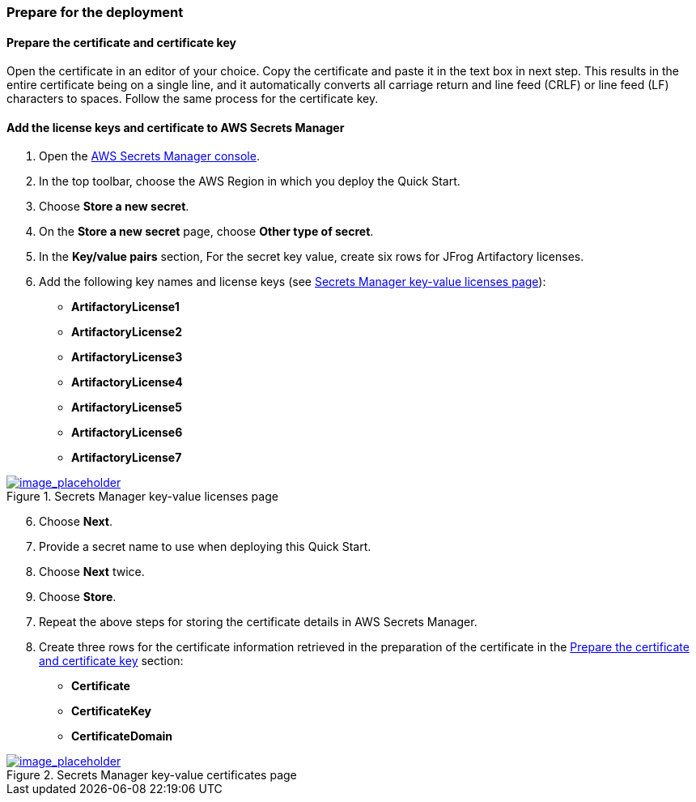 // If no preperation is required, remove all content from here

// ==== Prepare your AWS account

// _Describe any setup required in the AWS account prior to template launch_

// ==== Prepare your {partner-company-name} account

// _Describe any setup required in the partner portal/account prior to template launch_

=== Prepare for the deployment
// _Describe any preparation required to complete the product build, such as obtaining licenses or placing files in S3_

==== Prepare the certificate and certificate key

Open the certificate in an editor of your choice. Copy the certificate and paste it in the text box in next step. This results in the entire certificate being on a single line, and it automatically converts all carriage return and line feed (CRLF) or line feed (LF) characters to spaces. Follow the same process for the certificate key.

==== Add the license keys and certificate to AWS Secrets Manager

. Open the https://console.aws.amazon.com/secretsmanager/home?region=us-east-1#!/home[AWS Secrets Manager console].
. In the top toolbar, choose the AWS Region in which you deploy the Quick Start.
. Choose *Store a new secret*.
. On the *Store a new secret* page, choose *Other type of secret*.
. In the *Key/value pairs* section, For the secret key value, create six rows for JFrog Artifactory licenses.
. Add the following key names and license keys (see <<secret_manager_licenses>>):

* *ArtifactoryLicense1*
* *ArtifactoryLicense2*
* *ArtifactoryLicense3*
* *ArtifactoryLicense4*
* *ArtifactoryLicense5*
* *ArtifactoryLicense6*
* *ArtifactoryLicense7*

:xrefstyle: short
[#secret_manager_licenses]
.Secrets Manager key-value licenses page
[link=../{quickstart-project-name}/images/secret_manager_licenses.png]
image::../images/secret_manager_licenses.png[image_placeholder]

[start=6]
. Choose *Next*.
. Provide a secret name to use when deploying this Quick Start.
. Choose *Next* twice.
. Choose *Store*.

[start=7]
. Repeat the above steps for storing the certificate details in AWS Secrets Manager.
. Create three rows for the certificate information retrieved in the preparation of the certificate in the <<Prepare the certificate and certificate key>> section:

* *Certificate*
* *CertificateKey*
* *CertificateDomain* 

:xrefstyle: short
[#secret_manager_certificate]
.Secrets Manager key-value certificates page
[link=../{quickstart-project-name}/images/secrets_manager_certificates.png]
image::../images/secrets_manager_certificates.png[image_placeholder]


// Optional based on Marketplace listing. Not to be edited
ifdef::marketplace_subscription[]
===== Subscribe to the CentOS AMI

This Quick Start requires a subscription to the Amazon Machine Image (AMI) for CentOS in AWS Marketplace.

Perform the following steps:

. Sign in to your AWS account.
. {marketplace_listing_url}[Open the page for the CentOS AMI in AWS Marketplace], and then choose *Continue to Subscribe*.
. Review the terms and conditions for software usage, and then choose *Accept Terms*. +
  A confirmation page loads, and an email confirmation is sent to the account owner. For detailed subscription instructions, see the https://aws.amazon.com/marketplace/help/200799470[AWS Marketplace documentation^].

. When the subscription process is complete, exit out of AWS Marketplace without further action. *Do not* provision the software from AWS Marketplace — the Quick Start deploys the AMI for you.
endif::marketplace_subscription[]
// \Not to be edited